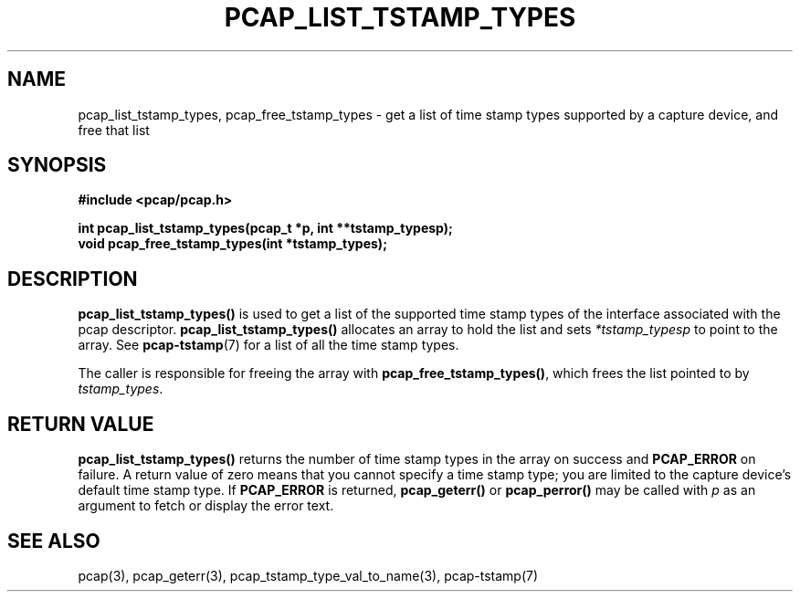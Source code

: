 .\"
.\" Copyright (c) 1994, 1996, 1997
.\"	The Regents of the University of California.  All rights reserved.
.\"
.\" Redistribution and use in source and binary forms, with or without
.\" modification, are permitted provided that: (1) source code distributions
.\" retain the above copyright notice and this paragraph in its entirety, (2)
.\" distributions including binary code include the above copyright notice and
.\" this paragraph in its entirety in the documentation or other materials
.\" provided with the distribution, and (3) all advertising materials mentioning
.\" features or use of this software display the following acknowledgement:
.\" ``This product includes software developed by the University of California,
.\" Lawrence Berkeley Laboratory and its contributors.'' Neither the name of
.\" the University nor the names of its contributors may be used to endorse
.\" or promote products derived from this software without specific prior
.\" written permission.
.\" THIS SOFTWARE IS PROVIDED ``AS IS'' AND WITHOUT ANY EXPRESS OR IMPLIED
.\" WARRANTIES, INCLUDING, WITHOUT LIMITATION, THE IMPLIED WARRANTIES OF
.\" MERCHANTABILITY AND FITNESS FOR A PARTICULAR PURPOSE.
.\"
.TH PCAP_LIST_TSTAMP_TYPES 3 "21 August 2010"
.SH NAME
pcap_list_tstamp_types, pcap_free_tstamp_types \- get a list of time
stamp types supported by a capture device, and free that list
.SH SYNOPSIS
.nf
.ft B
#include <pcap/pcap.h>
.ft
.LP
.ft B
int pcap_list_tstamp_types(pcap_t *p, int **tstamp_typesp);
void pcap_free_tstamp_types(int *tstamp_types);
.ft
.fi
.SH DESCRIPTION
.B pcap_list_tstamp_types()
is used to get a list of the supported time stamp types of the interface
associated with the pcap descriptor.
.B pcap_list_tstamp_types()
allocates an array to hold the list and sets
.I *tstamp_typesp
to point to the array.
See
.BR pcap-tstamp (7)
for a list of all the time stamp types.
.PP
The caller is responsible for freeing the array with
.BR pcap_free_tstamp_types() ,
which frees the list pointed to by
.IR tstamp_types .
.SH RETURN VALUE
.B pcap_list_tstamp_types()
returns the number of time stamp types in the array on success and
.B PCAP_ERROR
on failure.
A return value of zero means that you cannot specify a time stamp type;
you are limited to the capture device's default time stamp type.
If
.B PCAP_ERROR
is returned,
.B pcap_geterr()
or
.B pcap_perror()
may be called with
.I p
as an argument to fetch or display the error text.
.SH SEE ALSO
pcap(3), pcap_geterr(3), pcap_tstamp_type_val_to_name(3),
pcap-tstamp(7)
